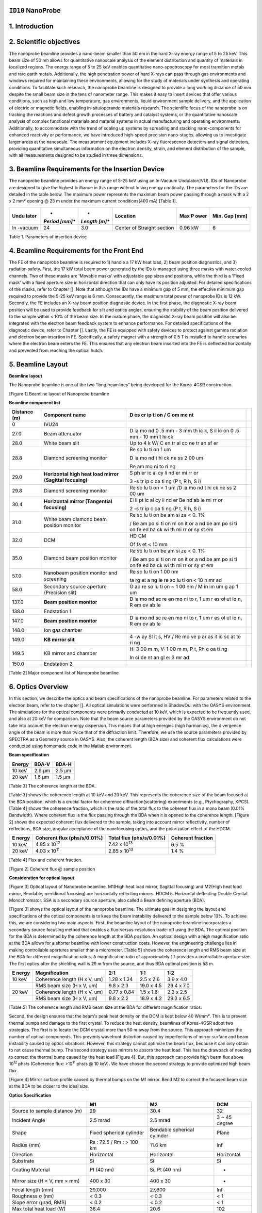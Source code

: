 ``ID10`` NanoProbe
=================================

1. Introduction
===============

2. Scientific objectives
========================

The nanoprobe beamline provides a nano-beam smaller than 50 nm in the
hard X-ray energy range of 5 to 25 keV. This beam size of 50 nm allows
for quantitative nanoscale analysis of the element distribution and
quantity of materials in localized regions. The energy range of 5 to 25
keV enables quantitative nano-spectroscopy for most transition metals
and rare earth metals. Additionally, the high penetration power of hard
X-rays can pass through gas environments and windows required for
maintaining these environments, allowing for the study of materials
under synthesis and operating conditions. To facilitate such research,
the nanoprobe beamline is designed to provide a long working distance of
50 mm despite the small beam size in the tens of nanometer range. This
makes it easy to insert devices that offer various conditions, such as
high and low temperature, gas environments, liquid environment sample
delivery, and the application of electric or magnetic fields, enabling
in-situ/operando materials research. The scientific focus of the
nanoprobe is on tracking the reactions and defect growth processes of
battery and catalyst systems, or the quantitative nanoscale analysis of
complex functional materials and material systems in actual
manufacturing and operating environments. Additionally, to accommodate
with the trend of scaling up systems by spreading and stacking
nano-components for enhanced reactivity or performance, we have
introduced high-speed precision nano-stages, allowing us to investigate
larger areas at the nanoscale. The measurement equipment includes X-ray
fluorescence detectors and signal detectors, providing quantitative
simultaneous information on the electron density, strain, and element
distribution of the sample, with all measurements designed to be studied
in three dimensions.

3. Beamline Requirements for the Insertion Device
=================================================

The nanoprobe beamline provides an energy range of 5-25 keV using an
In-Vacuum Undulator(IVU). IDs of Nanoprobe are designed to give the
highest brilliance in this range without losing energy continuity. The
parameters for the IDs are detailed in the table below. The maximum
power represents the maximum beam power passing through a mask with a 2
x 2 mm² opening @ 23 m under the maximum current conditions(400 mA)
[Table 1].

+---------+---------+---------+--------------------+--------+--------+
| **Undu  | *       | *       | **Location**       | **Max  | **Min. |
| lator** | *Period | *Length |                    | P      | Gap    |
|         | [mm]**  | [m]**   |                    | ower** | [mm]** |
+=========+=========+=========+====================+========+========+
| In      | 24      | 3.0     | Center of Straight | 0.96   | 6      |
| -vacuum |         |         | section            | kW     |        |
+---------+---------+---------+--------------------+--------+--------+

Table 1. Parameters of insertion device

4. Beamline Requirements for the Front End
==========================================

The FE of the nanoprobe beamline is required to 1) handle a 17 kW heat
load, 2) beam position diagnostics, and 3) radiation safety. First, the
17 kW total beam power generated by the IDs is managed using three masks
with water cooled channels. Two of these masks are 'Movable masks' with
adjustable gap sizes and positions, while the third is a 'Fixed mask'
with a fixed aperture size in horizontal direction that can only have
its position adjusted. For detailed specifications of the masks, refer
to Chapter []. Note that although the IDs have a minimum gap of 5 mm,
the effective minimum gap required to provide the 5-25 keV range is 6
mm. Consequently, the maximum total power of nanoprobe IDs is 12 kW.
Secondly, the FE includes an X-ray beam position diagnostic device. In
the first phase, the diagnostic X-ray beam position will be used to
provide feedback for slit and optics angles, ensuring the stability of
the beam position delivered to the sample within < 10% of the beam size.
In the mature phase, the diagnostic X-ray beam position will also be
integrated with the electron beam feedback system to enhance
performance. For detailed specifications of the diagnostic device, refer
to Chapter []. Lastly, the FE is equipped with safety devices to protect
against gamma radiation and electron beam insertion in FE. Specifically,
a safety magnet with a strength of 0.5 T is installed to handle
scenarios where the electron beam enters the FE. This ensures that any
electron beam inserted into the FE is deflected horizontally and
prevented from reaching the optical hutch.

5. Beamline Layout
==================

**Beamline layout**

The Nanoprobe beamline is one of the two “long beamlines” being
developed for the Korea-4GSR construction.

|image1|

[Figure 1] Beamline layout of Nanoprobe beamline

**Beamline component list**

+----------+--------------------------+----+--------------------------+
| Distance | Component name           | D  |                          |
| (m)      |                          | es |                          |
|          |                          | cr |                          |
|          |                          | ip |                          |
|          |                          | ti |                          |
|          |                          | on |                          |
|          |                          | /  |                          |
|          |                          | C  |                          |
|          |                          | om |                          |
|          |                          | me |                          |
|          |                          | nt |                          |
+==========+==========================+====+==========================+
| 0        | IVU24                    |    |                          |
+----------+--------------------------+----+--------------------------+
| 27.0     | Beam attenuator          | D  |                          |
|          |                          | ia |                          |
|          |                          | mo |                          |
|          |                          | nd |                          |
|          |                          | 0  |                          |
|          |                          | .5 |                          |
|          |                          | mm |                          |
|          |                          | -  |                          |
|          |                          | 3  |                          |
|          |                          | mm |                          |
|          |                          | th |                          |
|          |                          | ic |                          |
|          |                          | k, |                          |
|          |                          | S  |                          |
|          |                          | il |                          |
|          |                          | ic |                          |
|          |                          | on |                          |
|          |                          | 0  |                          |
|          |                          | .5 |                          |
|          |                          | mm |                          |
|          |                          | -  |                          |
|          |                          | 10 |                          |
|          |                          | mm |                          |
|          |                          | t  |                          |
|          |                          | hi |                          |
|          |                          | ck |                          |
+----------+--------------------------+----+--------------------------+
| 28.0     | White beam slit          | Up |                          |
|          |                          | to |                          |
|          |                          | 4  |                          |
|          |                          | k  |                          |
|          |                          | W/ |                          |
|          |                          | C  |                          |
|          |                          | en |                          |
|          |                          | tr |                          |
|          |                          | al |                          |
|          |                          | co |                          |
|          |                          | ne |                          |
|          |                          | tr |                          |
|          |                          | an |                          |
|          |                          | sf |                          |
|          |                          | er |                          |
+----------+--------------------------+----+--------------------------+
| 28.8     | Diamond screening        | Re |                          |
|          | monitor                  | so |                          |
|          |                          | lu |                          |
|          |                          | ti |                          |
|          |                          | on |                          |
|          |                          | 1  |                          |
|          |                          | um |                          |
|          |                          |    |                          |
|          |                          | D  |                          |
|          |                          | ia |                          |
|          |                          | mo |                          |
|          |                          | nd |                          |
|          |                          | t  |                          |
|          |                          | hi |                          |
|          |                          | ck |                          |
|          |                          | ne |                          |
|          |                          | ss |                          |
|          |                          | 2  |                          |
|          |                          | 00 |                          |
|          |                          | um |                          |
|          |                          |    |                          |
|          |                          | Be |                          |
|          |                          | am |                          |
|          |                          | mo |                          |
|          |                          | ni |                          |
|          |                          | to |                          |
|          |                          | ri |                          |
|          |                          | ng |                          |
+----------+--------------------------+----+--------------------------+
| 29.0     | **Horizontal high heat   | S  |                          |
|          | load mirror (Sagittal    | ph |                          |
|          | focusing)**              | er |                          |
|          |                          | ic |                          |
|          |                          | al |                          |
|          |                          | cy |                          |
|          |                          | li |                          |
|          |                          | nd |                          |
|          |                          | er |                          |
|          |                          | mi |                          |
|          |                          | rr |                          |
|          |                          | or |                          |
|          |                          |    |                          |
|          |                          | 3  |                          |
|          |                          | -s |                          |
|          |                          | tr |                          |
|          |                          | ip |                          |
|          |                          | c  |                          |
|          |                          | oa |                          |
|          |                          | ti |                          |
|          |                          | ng |                          |
|          |                          | (P |                          |
|          |                          | t, |                          |
|          |                          | R  |                          |
|          |                          | h, |                          |
|          |                          | S  |                          |
|          |                          | i) |                          |
+----------+--------------------------+----+--------------------------+
| 29.8     | Diamond screening        | Re |                          |
|          | monitor                  | so |                          |
|          |                          | lu |                          |
|          |                          | ti |                          |
|          |                          | on |                          |
|          |                          | <  |                          |
|          |                          | 1  |                          |
|          |                          | um |                          |
|          |                          | /D |                          |
|          |                          | ia |                          |
|          |                          | mo |                          |
|          |                          | nd |                          |
|          |                          | t  |                          |
|          |                          | hi |                          |
|          |                          | ck |                          |
|          |                          | ne |                          |
|          |                          | ss |                          |
|          |                          | 2  |                          |
|          |                          | 00 |                          |
|          |                          | um |                          |
+----------+--------------------------+----+--------------------------+
| 30.4     | **Horizontal mirror      | El |                          |
|          | (Tangential focusing)**  | li |                          |
|          |                          | pt |                          |
|          |                          | ic |                          |
|          |                          | al |                          |
|          |                          | cy |                          |
|          |                          | li |                          |
|          |                          | nd |                          |
|          |                          | er |                          |
|          |                          | Be |                          |
|          |                          | nd |                          |
|          |                          | ab |                          |
|          |                          | le |                          |
|          |                          | mi |                          |
|          |                          | rr |                          |
|          |                          | or |                          |
|          |                          |    |                          |
|          |                          | 2  |                          |
|          |                          | -s |                          |
|          |                          | tr |                          |
|          |                          | ip |                          |
|          |                          | c  |                          |
|          |                          | oa |                          |
|          |                          | ti |                          |
|          |                          | ng |                          |
|          |                          | (P |                          |
|          |                          | t, |                          |
|          |                          | R  |                          |
|          |                          | h, |                          |
|          |                          | S  |                          |
|          |                          | i) |                          |
+----------+--------------------------+----+--------------------------+
| 31.0     | White beam diamond beam  | Re |                          |
|          | position monitor         | so |                          |
|          |                          | lu |                          |
|          |                          | ti |                          |
|          |                          | on |                          |
|          |                          | be |                          |
|          |                          | am |                          |
|          |                          | si |                          |
|          |                          | ze |                          |
|          |                          | <  |                          |
|          |                          | 0. |                          |
|          |                          | 1% |                          |
|          |                          |    |                          |
|          |                          | /  |                          |
|          |                          | Be |                          |
|          |                          | am |                          |
|          |                          | po |                          |
|          |                          | si |                          |
|          |                          | ti |                          |
|          |                          | on |                          |
|          |                          | m  |                          |
|          |                          | on |                          |
|          |                          | it |                          |
|          |                          | or |                          |
|          |                          | a  |                          |
|          |                          | nd |                          |
|          |                          | be |                          |
|          |                          | am |                          |
|          |                          | po |                          |
|          |                          | si |                          |
|          |                          | ti |                          |
|          |                          | on |                          |
|          |                          | fe |                          |
|          |                          | ed |                          |
|          |                          | ba |                          |
|          |                          | ck |                          |
|          |                          | wi |                          |
|          |                          | th |                          |
|          |                          | mi |                          |
|          |                          | rr |                          |
|          |                          | or |                          |
|          |                          | sy |                          |
|          |                          | st |                          |
|          |                          | em |                          |
+----------+--------------------------+----+--------------------------+
| 32.0     | DCM                      | HD |                          |
|          |                          | CM |                          |
|          |                          |    |                          |
|          |                          | Of |                          |
|          |                          | fs |                          |
|          |                          | et |                          |
|          |                          | <  |                          |
|          |                          | 10 |                          |
|          |                          | mm |                          |
+----------+--------------------------+----+--------------------------+
| 35.0     | Diamond beam position    | Re |                          |
|          | monitor                  | so |                          |
|          |                          | lu |                          |
|          |                          | ti |                          |
|          |                          | on |                          |
|          |                          | be |                          |
|          |                          | am |                          |
|          |                          | si |                          |
|          |                          | ze |                          |
|          |                          | <  |                          |
|          |                          | 0. |                          |
|          |                          | 1% |                          |
|          |                          |    |                          |
|          |                          | /  |                          |
|          |                          | Be |                          |
|          |                          | am |                          |
|          |                          | po |                          |
|          |                          | si |                          |
|          |                          | ti |                          |
|          |                          | on |                          |
|          |                          | m  |                          |
|          |                          | on |                          |
|          |                          | it |                          |
|          |                          | or |                          |
|          |                          | a  |                          |
|          |                          | nd |                          |
|          |                          | be |                          |
|          |                          | am |                          |
|          |                          | po |                          |
|          |                          | si |                          |
|          |                          | ti |                          |
|          |                          | on |                          |
|          |                          | fe |                          |
|          |                          | ed |                          |
|          |                          | ba |                          |
|          |                          | ck |                          |
|          |                          | wi |                          |
|          |                          | th |                          |
|          |                          | mi |                          |
|          |                          | rr |                          |
|          |                          | or |                          |
|          |                          | sy |                          |
|          |                          | st |                          |
|          |                          | em |                          |
+----------+--------------------------+----+--------------------------+
| 57.0     | Nanobeam position        | Re |                          |
|          | monitor and screening    | so |                          |
|          |                          | lu |                          |
|          |                          | ti |                          |
|          |                          | on |                          |
|          |                          | 1  |                          |
|          |                          | 00 |                          |
|          |                          | nm |                          |
|          |                          |    |                          |
|          |                          | ta |                          |
|          |                          | rg |                          |
|          |                          | et |                          |
|          |                          | a  |                          |
|          |                          | ng |                          |
|          |                          | le |                          |
|          |                          | re |                          |
|          |                          | so |                          |
|          |                          | lu |                          |
|          |                          | ti |                          |
|          |                          | on |                          |
|          |                          | <  |                          |
|          |                          | 10 |                          |
|          |                          | n  |                          |
|          |                          | mr |                          |
|          |                          | ad |                          |
+----------+--------------------------+----+--------------------------+
| 58.0     | Secondary source         | G  |                          |
|          | aperture (Precision      | ap |                          |
|          | slit)                    | re |                          |
|          |                          | so |                          |
|          |                          | lu |                          |
|          |                          | ti |                          |
|          |                          | on |                          |
|          |                          | ~  |                          |
|          |                          | 1  |                          |
|          |                          | 00 |                          |
|          |                          | nm |                          |
|          |                          | /  |                          |
|          |                          | M  |                          |
|          |                          | in |                          |
|          |                          | im |                          |
|          |                          | um |                          |
|          |                          | g  |                          |
|          |                          | ap |                          |
|          |                          | 1  |                          |
|          |                          | um |                          |
+----------+--------------------------+----+--------------------------+
| 137.0    | **Beam position          | D  |                          |
|          | monitor**                | ia |                          |
|          |                          | mo |                          |
|          |                          | nd |                          |
|          |                          | sc |                          |
|          |                          | re |                          |
|          |                          | en |                          |
|          |                          | mo |                          |
|          |                          | ni |                          |
|          |                          | to |                          |
|          |                          | r, |                          |
|          |                          | 1  |                          |
|          |                          | um |                          |
|          |                          | r  |                          |
|          |                          | es |                          |
|          |                          | ol |                          |
|          |                          | ut |                          |
|          |                          | io |                          |
|          |                          | n, |                          |
|          |                          | R  |                          |
|          |                          | em |                          |
|          |                          | ov |                          |
|          |                          | ab |                          |
|          |                          | le |                          |
+----------+--------------------------+----+--------------------------+
| 138.0    | Endstation 1             |    |                          |
+----------+--------------------------+----+--------------------------+
| 147.0    | **Beam position          | D  |                          |
|          | monitor**                | ia |                          |
|          |                          | mo |                          |
|          |                          | nd |                          |
|          |                          | sc |                          |
|          |                          | re |                          |
|          |                          | en |                          |
|          |                          | mo |                          |
|          |                          | ni |                          |
|          |                          | to |                          |
|          |                          | r, |                          |
|          |                          | 1  |                          |
|          |                          | um |                          |
|          |                          | r  |                          |
|          |                          | es |                          |
|          |                          | ol |                          |
|          |                          | ut |                          |
|          |                          | io |                          |
|          |                          | n, |                          |
|          |                          | R  |                          |
|          |                          | em |                          |
|          |                          | ov |                          |
|          |                          | ab |                          |
|          |                          | le |                          |
+----------+--------------------------+----+--------------------------+
| 148.0    | Ion gas chamber          |    |                          |
+----------+--------------------------+----+--------------------------+
| 149.0    | **KB mirror slit**       | 4  |                          |
|          |                          | -w |                          |
|          |                          | ay |                          |
|          |                          | Sl |                          |
|          |                          | it |                          |
|          |                          | s, |                          |
|          |                          | HV |                          |
|          |                          | /  |                          |
|          |                          | Re |                          |
|          |                          | mo |                          |
|          |                          | ve |                          |
|          |                          | p  |                          |
|          |                          | ar |                          |
|          |                          | as |                          |
|          |                          | it |                          |
|          |                          | ic |                          |
|          |                          | sc |                          |
|          |                          | at |                          |
|          |                          | te |                          |
|          |                          | ri |                          |
|          |                          | ng |                          |
+----------+--------------------------+----+--------------------------+
| 149.5    | KB mirror and chamber    | H: |                          |
|          |                          | 3  |                          |
|          |                          | 00 |                          |
|          |                          | m  |                          |
|          |                          | m, |                          |
|          |                          | V: |                          |
|          |                          | 1  |                          |
|          |                          | 00 |                          |
|          |                          | m  |                          |
|          |                          | m, |                          |
|          |                          | P  |                          |
|          |                          | t, |                          |
|          |                          | Rh |                          |
|          |                          | c  |                          |
|          |                          | oa |                          |
|          |                          | ti |                          |
|          |                          | ng |                          |
|          |                          |    |                          |
|          |                          | In |                          |
|          |                          | ci |                          |
|          |                          | de |                          |
|          |                          | nt |                          |
|          |                          | an |                          |
|          |                          | gl |                          |
|          |                          | e: |                          |
|          |                          | 3  |                          |
|          |                          | mr |                          |
|          |                          | ad |                          |
+----------+--------------------------+----+--------------------------+
| 150.0    | Endstation 2             |    |                          |
+----------+--------------------------+----+--------------------------+

[Table 2] Major component list of Nanoprobe beamline

6. Optics Overview
==================

In this section, we describe the optics and beam specifications of the
nanoprobe beamline. For parameters related to the electron beam, refer
to the chapter []. All optical simulations were performed in ShadowOui
with the OASYS environment. The simulations for the optical components
were primarily conducted at 10 keV, which is expected to be frequently
used, and also at 20 keV for comparison. Note that the beam source
parameters provided by the OASYS environment do not take into account
the electron energy dispersion. This means that at high energies (high
harmonics), the divergence angle of the beam is more than twice that of
the diffraction limit. Therefore, we use the source parameters provided
by SPECTRA as a Geometry source in OASYS. Also, the coherent length (BDA
size) and coherent flux calculations were conducted using homemade code
in the Matlab environment.

**Beam specification**

+-------------+---------------------------+---------------------------+
| **Energy**  | **BDA-V**                 | **BDA-H**                 |
+=============+===========================+===========================+
| 10 keV      | 2.6 µm                    | 2.5 µm                    |
+-------------+---------------------------+---------------------------+
| 20 keV      | 1.6 µm                    | 1.5 µm                    |
+-------------+---------------------------+---------------------------+

[Table 3] The coherence length at the BDA.

[Table 3] shows the coherence length at 10 keV and 20 keV. This
represents the coherence size of the beam focused at the BDA position,
which is a crucial factor for coherence diffraction(scattering)
experiments (e.g., Ptychography, XPCS). [Table 4] shows the coherence
fraction, which is the ratio of the total flux to the coherent flux in a
mono beam (0.01% Bandwidth). Where coherent flux is the flux passing
through the BDA when it is opened to the coherence length. [Figure 2]
shows the expected coherent flux delivered to the sample, taking into
account mirror reflectivity, number of reflections, BDA size, angular
acceptance of the nanofocusing optics, and the polarization effect of
the HDCM.

+---------+-------------------+-------------------+-------------------+
| **E     | **Coherent flux   | **Total flux      | **Coherent        |
| nergy** | (phs/s/0.01%)**   | (phs/s/0.01%)**   | fraction**        |
+=========+===================+===================+===================+
| 10 keV  | 4.85 x            | 7.42 x            | 6.5 %             |
|         | 10\ :sup:`12`     | 10\ :sup:`13`     |                   |
+---------+-------------------+-------------------+-------------------+
| 20 keV  | 4.03 x            | 2.85 x            | 1.4 %             |
|         | 10\ :sup:`11`     | 10\ :sup:`13`     |                   |
+---------+-------------------+-------------------+-------------------+

[Table 4] Flux and coherent fraction.

|image2|

[Figure 2] Coherent flux @ sample position

**Consideration for optical layout**

|image3|

[Figure 3] Optical layout of Nanoprobe beamline. M1(High heat load
mirror, Sagittal focusing) and M2(High heat load mirror, Bendable,
meridional focusing) are horizontally reflecting mirrors. HDCM is
Horizontal deflecting Double Crystal Monochromator. SSA is a secondary
source aperture, also called a Beam defining aperture (BDA).

[Figure 3] shows the optical layout of the nanoprobe beamline. The
ultimate goal in designing the layout and specifications of the optical
components is to keep the beam instability delivered to the sample below
10%. To achieve this, we are considering two main aspects. First, the
beamline layout of the nanoprobe beamline incorporates a secondary
source focusing method that enables a flux-versus-resolution trade-off
using the BDA. The optimal position for the BDA is determined by the
coherence length at the BDA position. An optical design with a high
magnification ratio at the BDA allows for a shorter beamline with lower
construction costs. However, the engineering challenge lies in making
controllable apertures smaller than a micrometer. [Table 5] shows the
coherence length and RMS beam size at the BDA for different
magnification ratios. A magnification ratio of approximately 1:1
provides a controllable aperture size. The first optics after the
shielding wall is 29 m from the source, and thus BDA optimal position is
58 m.

+---------+---------------------+------------+------------+------------+
| **E     | **Magnification**   | **2:1**    | **1:1**    | **1:2**    |
| nergy** |                     |            |            |            |
+=========+=====================+============+============+============+
| 10 keV  | Coherence length (H | 1.28 x     | 2.5 x 2.6  | 3.9 x 4.0  |
|         | x V, um)            | 1.34       |            |            |
+---------+---------------------+------------+------------+------------+
|         | RMS beam size (H x  | 9.8 x 2.3  | 19.0 x 4.5 | 29.4 x 7.0 |
|         | V, um)              |            |            |            |
+---------+---------------------+------------+------------+------------+
| 20 keV  | Coherence length (H | 0.77 x     | 1.5 x 1.6  | 2.3 x 2.5  |
|         | x V, um)            | 0.84       |            |            |
+---------+---------------------+------------+------------+------------+
|         | RMS beam size (H x  | 9.8 x 2.2  | 18.9 x 4.2 | 29.3 x 6.5 |
|         | V, um)              |            |            |            |
+---------+---------------------+------------+------------+------------+

[Table 5] The coherence length and RMS beam size at the BDA for
different magnification ratios.

Second, the design ensures that the beam's peak heat density on the DCM
is kept below 40 W/mm². This is to prevent thermal bumps and damage to
the first crystal. To reduce the heat density, beamlines of Korea-4GSR
adopt two strategies. The first is to locate the DCM crystal more than
50 m away from the source. This approach minimizes the number of optical
components. This prevents wavefront distortion caused by imperfections
of mirror surface and beam instability caused by optics vibrations.
However, this strategy cannot optimize the beam flux, because it can
only obtain to not cause thermal bump. The second strategy uses mirrors
to absorb the heat load. This has the drawback of needing to correct the
thermal bump caused by the heat load [Figure 4]. But, this approach can
provide high beam flux above 10\ :sup:`12` phs/s (Coherence flux:
>10\ :sup:`11` phs/s @ 10 keV). We have chosen the second strategy to
provide optimized high beam flux.

|image4|

[Figure 4] Mirror surface profile caused by thermal bumps on the M1
mirror. Bend M2 to correct the focused beam size at the BDA to be closer
to the ideal size.

**Optics Specification**

+------------------+----------------+----------------+----------------+
|                  | **M1**         | **M2**         | **DCM**        |
+==================+================+================+================+
| Source to sample | 29             | 30.4           | 32             |
| distance (m)     |                |                |                |
+------------------+----------------+----------------+----------------+
| Incident Angle   | 2.5 mrad       | 2.5 mrad       | 3 ~ 45 degree  |
+------------------+----------------+----------------+----------------+
| Shape            | Fixed          | Bendable       | Plane          |
|                  | spherical      | spherical      |                |
|                  | cylinder       | cylinder       |                |
+------------------+----------------+----------------+----------------+
| Radius (mm)      | Rs : 72.5 / Rm | 11.6 km        | Inf            |
|                  | : > 100 km     |                |                |
+------------------+----------------+----------------+----------------+
| Direction        | Horizontal     | Horizontal     | Horizontal     |
+------------------+----------------+----------------+----------------+
| Substrate        | Si             | Si             | Si             |
+------------------+----------------+----------------+----------------+
| Coating Material | Pt (40 nm)     | Si, Pt (40 nm) | -              |
+------------------+----------------+----------------+----------------+
| Mirror size (H × | 400 x 30       | 400 x 30       | -              |
| V, mm × mm)      |                |                |                |
+------------------+----------------+----------------+----------------+
| Focal length     | 29,000         | 27,600         | Inf            |
| (mm)             |                |                |                |
+------------------+----------------+----------------+----------------+
| Roughness σ (nm) | < 0.3          | < 0.3          | < 1            |
+------------------+----------------+----------------+----------------+
| Slope error      | < 0.2          | < 0.2          | < 1            |
| (μrad, RMS)      |                |                |                |
+------------------+----------------+----------------+----------------+
| Max total heat   | 36.4           | 20.6           | 102            |
| load (W)         |                |                |                |
+------------------+----------------+----------------+----------------+
| Max surface head | 0.093          | 0.016          | < 40           |
| load             |                |                |                |
| (W/mm\ :sup:`2`) |                |                |                |
+------------------+----------------+----------------+----------------+

[Table 6] KB mirror specification

[Table 6] lists the specifications of the mirrors used in the nanoprobe
beamline. The specifications of the M1 and M2 mirrors are designed to
focus the beam on the BDA located at 58 m. The slope error tolerance is
set to ensure that the beam broadens below 10%. The M3 mirror is a
Nano-KB mirror designed to produce a beam of <50 nm at energies above 8
keV. The M3 mirror also has less than 10% beam broadening with its set
slope error tolerance. [Figure 5] shows the results of optical
simulations that meet these tolerances.

[Figure 5] Effects of KB mirror slope eros on the focused beam.

.. |image1| image:: ID10_NanoProbe/media/image2.png
   :width: 6.26772in
   :height: 1.20833in
.. |image2| image:: ID10_NanoProbe/media/image1.png
   :width: 2.86979in
   :height: 2.81482in
.. |image3| image:: ID10_NanoProbe/media/image4.png
   :width: 5.53646in
   :height: 4.20293in
.. |image4| image:: ID10_NanoProbe/media/image3.png
   :width: 6.26772in
   :height: 1.65278in
